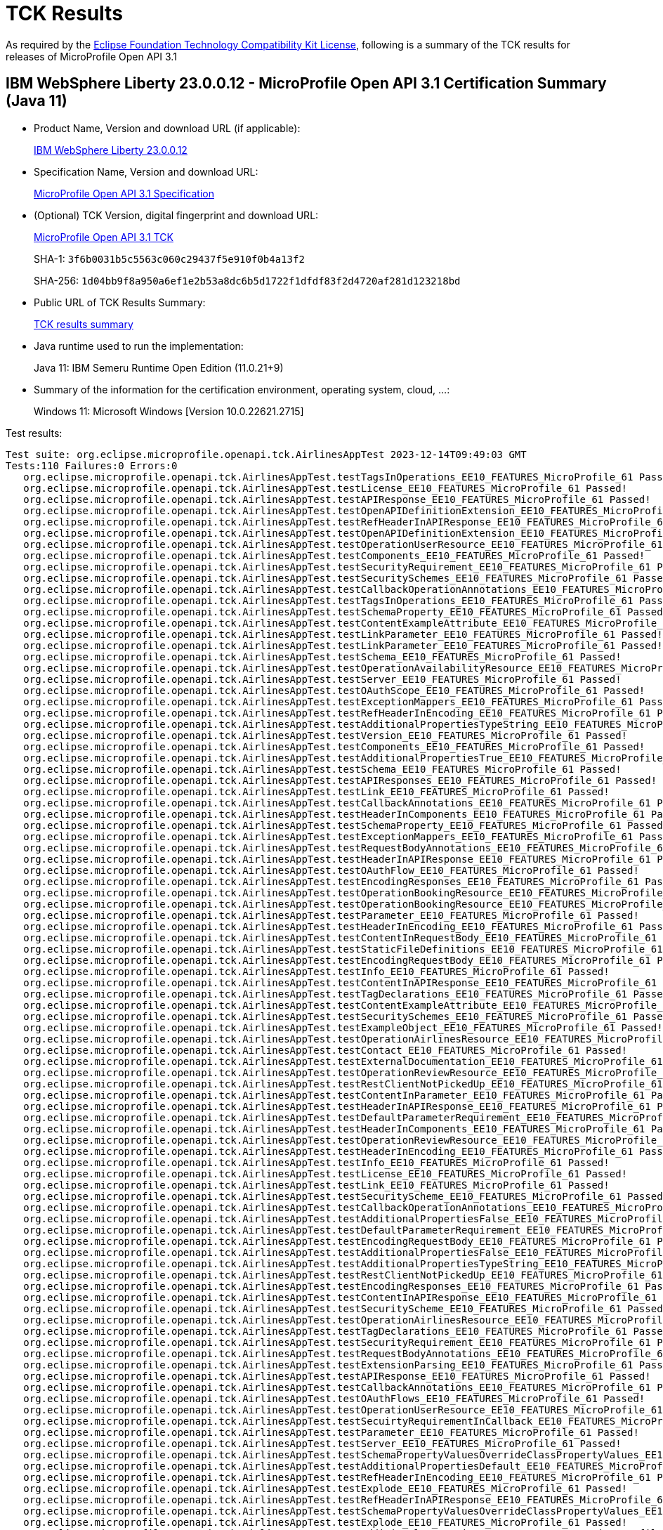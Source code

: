 :page-layout: certification 
= TCK Results

As required by the https://www.eclipse.org/legal/tck.php[Eclipse Foundation Technology Compatibility Kit License], following is a summary of the TCK results for releases of MicroProfile Open API 3.1

== IBM WebSphere Liberty 23.0.0.12 - MicroProfile Open API 3.1 Certification Summary (Java 11)

* Product Name, Version and download URL (if applicable):
+
https://www.ibm.com/support/fixcentral/swg/selectFixes?parent=ibm~WebSphere&product=ibm/WebSphere/WebSphere+Liberty&release=23.0.0.12&platform=All&function=fixId&fixids=wlp-jakartaee10-23.0.0.12&includeSupersedes=0[IBM WebSphere Liberty 23.0.0.12]

* Specification Name, Version and download URL:
+
https://github.com/eclipse/microprofile-open-api/tree/3.1[MicroProfile Open API 3.1 Specification]

* (Optional) TCK Version, digital fingerprint and download URL:
+
https://repo1.maven.org/maven2/org/eclipse/microprofile/open-api/microprofile-open-api-tck/3.1/microprofile-open-api-tck-3.1.jar[MicroProfile Open API 3.1 TCK]
+
SHA-1: `3f6b0031b5c5563c060c29437f5e910f0b4a13f2`
+
SHA-256: `1d04bb9f8a950a6ef1e2b53a8dc6b5d1722f1dfdf83f2d4720af281d123218bd`

* Public URL of TCK Results Summary:
+
xref:23.0.0.12-MicroProfile-Open-API-3.1-Java11-TCKResults.adoc[TCK results summary]


* Java runtime used to run the implementation:
+
Java 11: IBM Semeru Runtime Open Edition (11.0.21+9)

* Summary of the information for the certification environment, operating system, cloud, ...:
+
Windows 11: Microsoft Windows [Version 10.0.22621.2715]

Test results:

[source, text]
----
Test suite: org.eclipse.microprofile.openapi.tck.AirlinesAppTest 2023-12-14T09:49:03 GMT
Tests:110 Failures:0 Errors:0
   org.eclipse.microprofile.openapi.tck.AirlinesAppTest.testTagsInOperations_EE10_FEATURES_MicroProfile_61 Passed!
   org.eclipse.microprofile.openapi.tck.AirlinesAppTest.testLicense_EE10_FEATURES_MicroProfile_61 Passed!
   org.eclipse.microprofile.openapi.tck.AirlinesAppTest.testAPIResponse_EE10_FEATURES_MicroProfile_61 Passed!
   org.eclipse.microprofile.openapi.tck.AirlinesAppTest.testOpenAPIDefinitionExtension_EE10_FEATURES_MicroProfile_61 Passed!
   org.eclipse.microprofile.openapi.tck.AirlinesAppTest.testRefHeaderInAPIResponse_EE10_FEATURES_MicroProfile_61 Passed!
   org.eclipse.microprofile.openapi.tck.AirlinesAppTest.testOpenAPIDefinitionExtension_EE10_FEATURES_MicroProfile_61 Passed!
   org.eclipse.microprofile.openapi.tck.AirlinesAppTest.testOperationUserResource_EE10_FEATURES_MicroProfile_61 Passed!
   org.eclipse.microprofile.openapi.tck.AirlinesAppTest.testComponents_EE10_FEATURES_MicroProfile_61 Passed!
   org.eclipse.microprofile.openapi.tck.AirlinesAppTest.testSecurityRequirement_EE10_FEATURES_MicroProfile_61 Passed!
   org.eclipse.microprofile.openapi.tck.AirlinesAppTest.testSecuritySchemes_EE10_FEATURES_MicroProfile_61 Passed!
   org.eclipse.microprofile.openapi.tck.AirlinesAppTest.testCallbackOperationAnnotations_EE10_FEATURES_MicroProfile_61 Passed!
   org.eclipse.microprofile.openapi.tck.AirlinesAppTest.testTagsInOperations_EE10_FEATURES_MicroProfile_61 Passed!
   org.eclipse.microprofile.openapi.tck.AirlinesAppTest.testSchemaProperty_EE10_FEATURES_MicroProfile_61 Passed!
   org.eclipse.microprofile.openapi.tck.AirlinesAppTest.testContentExampleAttribute_EE10_FEATURES_MicroProfile_61 Passed!
   org.eclipse.microprofile.openapi.tck.AirlinesAppTest.testLinkParameter_EE10_FEATURES_MicroProfile_61 Passed!
   org.eclipse.microprofile.openapi.tck.AirlinesAppTest.testLinkParameter_EE10_FEATURES_MicroProfile_61 Passed!
   org.eclipse.microprofile.openapi.tck.AirlinesAppTest.testSchema_EE10_FEATURES_MicroProfile_61 Passed!
   org.eclipse.microprofile.openapi.tck.AirlinesAppTest.testOperationAvailabilityResource_EE10_FEATURES_MicroProfile_61 Passed!
   org.eclipse.microprofile.openapi.tck.AirlinesAppTest.testServer_EE10_FEATURES_MicroProfile_61 Passed!
   org.eclipse.microprofile.openapi.tck.AirlinesAppTest.testOAuthScope_EE10_FEATURES_MicroProfile_61 Passed!
   org.eclipse.microprofile.openapi.tck.AirlinesAppTest.testExceptionMappers_EE10_FEATURES_MicroProfile_61 Passed!
   org.eclipse.microprofile.openapi.tck.AirlinesAppTest.testRefHeaderInEncoding_EE10_FEATURES_MicroProfile_61 Passed!
   org.eclipse.microprofile.openapi.tck.AirlinesAppTest.testAdditionalPropertiesTypeString_EE10_FEATURES_MicroProfile_61 Passed!
   org.eclipse.microprofile.openapi.tck.AirlinesAppTest.testVersion_EE10_FEATURES_MicroProfile_61 Passed!
   org.eclipse.microprofile.openapi.tck.AirlinesAppTest.testComponents_EE10_FEATURES_MicroProfile_61 Passed!
   org.eclipse.microprofile.openapi.tck.AirlinesAppTest.testAdditionalPropertiesTrue_EE10_FEATURES_MicroProfile_61 Passed!
   org.eclipse.microprofile.openapi.tck.AirlinesAppTest.testSchema_EE10_FEATURES_MicroProfile_61 Passed!
   org.eclipse.microprofile.openapi.tck.AirlinesAppTest.testAPIResponses_EE10_FEATURES_MicroProfile_61 Passed!
   org.eclipse.microprofile.openapi.tck.AirlinesAppTest.testLink_EE10_FEATURES_MicroProfile_61 Passed!
   org.eclipse.microprofile.openapi.tck.AirlinesAppTest.testCallbackAnnotations_EE10_FEATURES_MicroProfile_61 Passed!
   org.eclipse.microprofile.openapi.tck.AirlinesAppTest.testHeaderInComponents_EE10_FEATURES_MicroProfile_61 Passed!
   org.eclipse.microprofile.openapi.tck.AirlinesAppTest.testSchemaProperty_EE10_FEATURES_MicroProfile_61 Passed!
   org.eclipse.microprofile.openapi.tck.AirlinesAppTest.testExceptionMappers_EE10_FEATURES_MicroProfile_61 Passed!
   org.eclipse.microprofile.openapi.tck.AirlinesAppTest.testRequestBodyAnnotations_EE10_FEATURES_MicroProfile_61 Passed!
   org.eclipse.microprofile.openapi.tck.AirlinesAppTest.testHeaderInAPIResponse_EE10_FEATURES_MicroProfile_61 Passed!
   org.eclipse.microprofile.openapi.tck.AirlinesAppTest.testOAuthFlow_EE10_FEATURES_MicroProfile_61 Passed!
   org.eclipse.microprofile.openapi.tck.AirlinesAppTest.testEncodingResponses_EE10_FEATURES_MicroProfile_61 Passed!
   org.eclipse.microprofile.openapi.tck.AirlinesAppTest.testOperationBookingResource_EE10_FEATURES_MicroProfile_61 Passed!
   org.eclipse.microprofile.openapi.tck.AirlinesAppTest.testOperationBookingResource_EE10_FEATURES_MicroProfile_61 Passed!
   org.eclipse.microprofile.openapi.tck.AirlinesAppTest.testParameter_EE10_FEATURES_MicroProfile_61 Passed!
   org.eclipse.microprofile.openapi.tck.AirlinesAppTest.testHeaderInEncoding_EE10_FEATURES_MicroProfile_61 Passed!
   org.eclipse.microprofile.openapi.tck.AirlinesAppTest.testContentInRequestBody_EE10_FEATURES_MicroProfile_61 Passed!
   org.eclipse.microprofile.openapi.tck.AirlinesAppTest.testStaticFileDefinitions_EE10_FEATURES_MicroProfile_61 Passed!
   org.eclipse.microprofile.openapi.tck.AirlinesAppTest.testEncodingRequestBody_EE10_FEATURES_MicroProfile_61 Passed!
   org.eclipse.microprofile.openapi.tck.AirlinesAppTest.testInfo_EE10_FEATURES_MicroProfile_61 Passed!
   org.eclipse.microprofile.openapi.tck.AirlinesAppTest.testContentInAPIResponse_EE10_FEATURES_MicroProfile_61 Passed!
   org.eclipse.microprofile.openapi.tck.AirlinesAppTest.testTagDeclarations_EE10_FEATURES_MicroProfile_61 Passed!
   org.eclipse.microprofile.openapi.tck.AirlinesAppTest.testContentExampleAttribute_EE10_FEATURES_MicroProfile_61 Passed!
   org.eclipse.microprofile.openapi.tck.AirlinesAppTest.testSecuritySchemes_EE10_FEATURES_MicroProfile_61 Passed!
   org.eclipse.microprofile.openapi.tck.AirlinesAppTest.testExampleObject_EE10_FEATURES_MicroProfile_61 Passed!
   org.eclipse.microprofile.openapi.tck.AirlinesAppTest.testOperationAirlinesResource_EE10_FEATURES_MicroProfile_61 Passed!
   org.eclipse.microprofile.openapi.tck.AirlinesAppTest.testContact_EE10_FEATURES_MicroProfile_61 Passed!
   org.eclipse.microprofile.openapi.tck.AirlinesAppTest.testExternalDocumentation_EE10_FEATURES_MicroProfile_61 Passed!
   org.eclipse.microprofile.openapi.tck.AirlinesAppTest.testOperationReviewResource_EE10_FEATURES_MicroProfile_61 Passed!
   org.eclipse.microprofile.openapi.tck.AirlinesAppTest.testRestClientNotPickedUp_EE10_FEATURES_MicroProfile_61 Passed!
   org.eclipse.microprofile.openapi.tck.AirlinesAppTest.testContentInParameter_EE10_FEATURES_MicroProfile_61 Passed!
   org.eclipse.microprofile.openapi.tck.AirlinesAppTest.testHeaderInAPIResponse_EE10_FEATURES_MicroProfile_61 Passed!
   org.eclipse.microprofile.openapi.tck.AirlinesAppTest.testDefaultParameterRequirement_EE10_FEATURES_MicroProfile_61 Passed!
   org.eclipse.microprofile.openapi.tck.AirlinesAppTest.testHeaderInComponents_EE10_FEATURES_MicroProfile_61 Passed!
   org.eclipse.microprofile.openapi.tck.AirlinesAppTest.testOperationReviewResource_EE10_FEATURES_MicroProfile_61 Passed!
   org.eclipse.microprofile.openapi.tck.AirlinesAppTest.testHeaderInEncoding_EE10_FEATURES_MicroProfile_61 Passed!
   org.eclipse.microprofile.openapi.tck.AirlinesAppTest.testInfo_EE10_FEATURES_MicroProfile_61 Passed!
   org.eclipse.microprofile.openapi.tck.AirlinesAppTest.testLicense_EE10_FEATURES_MicroProfile_61 Passed!
   org.eclipse.microprofile.openapi.tck.AirlinesAppTest.testLink_EE10_FEATURES_MicroProfile_61 Passed!
   org.eclipse.microprofile.openapi.tck.AirlinesAppTest.testSecurityScheme_EE10_FEATURES_MicroProfile_61 Passed!
   org.eclipse.microprofile.openapi.tck.AirlinesAppTest.testCallbackOperationAnnotations_EE10_FEATURES_MicroProfile_61 Passed!
   org.eclipse.microprofile.openapi.tck.AirlinesAppTest.testAdditionalPropertiesFalse_EE10_FEATURES_MicroProfile_61 Passed!
   org.eclipse.microprofile.openapi.tck.AirlinesAppTest.testDefaultParameterRequirement_EE10_FEATURES_MicroProfile_61 Passed!
   org.eclipse.microprofile.openapi.tck.AirlinesAppTest.testEncodingRequestBody_EE10_FEATURES_MicroProfile_61 Passed!
   org.eclipse.microprofile.openapi.tck.AirlinesAppTest.testAdditionalPropertiesFalse_EE10_FEATURES_MicroProfile_61 Passed!
   org.eclipse.microprofile.openapi.tck.AirlinesAppTest.testAdditionalPropertiesTypeString_EE10_FEATURES_MicroProfile_61 Passed!
   org.eclipse.microprofile.openapi.tck.AirlinesAppTest.testRestClientNotPickedUp_EE10_FEATURES_MicroProfile_61 Passed!
   org.eclipse.microprofile.openapi.tck.AirlinesAppTest.testEncodingResponses_EE10_FEATURES_MicroProfile_61 Passed!
   org.eclipse.microprofile.openapi.tck.AirlinesAppTest.testContentInAPIResponse_EE10_FEATURES_MicroProfile_61 Passed!
   org.eclipse.microprofile.openapi.tck.AirlinesAppTest.testSecurityScheme_EE10_FEATURES_MicroProfile_61 Passed!
   org.eclipse.microprofile.openapi.tck.AirlinesAppTest.testOperationAirlinesResource_EE10_FEATURES_MicroProfile_61 Passed!
   org.eclipse.microprofile.openapi.tck.AirlinesAppTest.testTagDeclarations_EE10_FEATURES_MicroProfile_61 Passed!
   org.eclipse.microprofile.openapi.tck.AirlinesAppTest.testSecurityRequirement_EE10_FEATURES_MicroProfile_61 Passed!
   org.eclipse.microprofile.openapi.tck.AirlinesAppTest.testRequestBodyAnnotations_EE10_FEATURES_MicroProfile_61 Passed!
   org.eclipse.microprofile.openapi.tck.AirlinesAppTest.testExtensionParsing_EE10_FEATURES_MicroProfile_61 Passed!
   org.eclipse.microprofile.openapi.tck.AirlinesAppTest.testAPIResponse_EE10_FEATURES_MicroProfile_61 Passed!
   org.eclipse.microprofile.openapi.tck.AirlinesAppTest.testCallbackAnnotations_EE10_FEATURES_MicroProfile_61 Passed!
   org.eclipse.microprofile.openapi.tck.AirlinesAppTest.testOAuthFlows_EE10_FEATURES_MicroProfile_61 Passed!
   org.eclipse.microprofile.openapi.tck.AirlinesAppTest.testOperationUserResource_EE10_FEATURES_MicroProfile_61 Passed!
   org.eclipse.microprofile.openapi.tck.AirlinesAppTest.testSecuirtyRequirementInCallback_EE10_FEATURES_MicroProfile_61 Passed!
   org.eclipse.microprofile.openapi.tck.AirlinesAppTest.testParameter_EE10_FEATURES_MicroProfile_61 Passed!
   org.eclipse.microprofile.openapi.tck.AirlinesAppTest.testServer_EE10_FEATURES_MicroProfile_61 Passed!
   org.eclipse.microprofile.openapi.tck.AirlinesAppTest.testSchemaPropertyValuesOverrideClassPropertyValues_EE10_FEATURES_MicroProfile_61 Passed!
   org.eclipse.microprofile.openapi.tck.AirlinesAppTest.testAdditionalPropertiesDefault_EE10_FEATURES_MicroProfile_61 Passed!
   org.eclipse.microprofile.openapi.tck.AirlinesAppTest.testRefHeaderInEncoding_EE10_FEATURES_MicroProfile_61 Passed!
   org.eclipse.microprofile.openapi.tck.AirlinesAppTest.testExplode_EE10_FEATURES_MicroProfile_61 Passed!
   org.eclipse.microprofile.openapi.tck.AirlinesAppTest.testRefHeaderInAPIResponse_EE10_FEATURES_MicroProfile_61 Passed!
   org.eclipse.microprofile.openapi.tck.AirlinesAppTest.testSchemaPropertyValuesOverrideClassPropertyValues_EE10_FEATURES_MicroProfile_61 Passed!
   org.eclipse.microprofile.openapi.tck.AirlinesAppTest.testExplode_EE10_FEATURES_MicroProfile_61 Passed!
   org.eclipse.microprofile.openapi.tck.AirlinesAppTest.testAdditionalPropertiesTrue_EE10_FEATURES_MicroProfile_61 Passed!
   org.eclipse.microprofile.openapi.tck.AirlinesAppTest.testOAuthScope_EE10_FEATURES_MicroProfile_61 Passed!
   org.eclipse.microprofile.openapi.tck.AirlinesAppTest.testAPIResponses_EE10_FEATURES_MicroProfile_61 Passed!
   org.eclipse.microprofile.openapi.tck.AirlinesAppTest.testAdditionalPropertiesDefault_EE10_FEATURES_MicroProfile_61 Passed!
   org.eclipse.microprofile.openapi.tck.AirlinesAppTest.testContentInRequestBody_EE10_FEATURES_MicroProfile_61 Passed!
   org.eclipse.microprofile.openapi.tck.AirlinesAppTest.testOperationAvailabilityResource_EE10_FEATURES_MicroProfile_61 Passed!
   org.eclipse.microprofile.openapi.tck.AirlinesAppTest.testExtensionParsing_EE10_FEATURES_MicroProfile_61 Passed!
   org.eclipse.microprofile.openapi.tck.AirlinesAppTest.testOAuthFlow_EE10_FEATURES_MicroProfile_61 Passed!
   org.eclipse.microprofile.openapi.tck.AirlinesAppTest.testContact_EE10_FEATURES_MicroProfile_61 Passed!
   org.eclipse.microprofile.openapi.tck.AirlinesAppTest.testContentInParameter_EE10_FEATURES_MicroProfile_61 Passed!
   org.eclipse.microprofile.openapi.tck.AirlinesAppTest.testStaticFileDefinitions_EE10_FEATURES_MicroProfile_61 Passed!
   org.eclipse.microprofile.openapi.tck.AirlinesAppTest.testSecuirtyRequirementInCallback_EE10_FEATURES_MicroProfile_61 Passed!
   org.eclipse.microprofile.openapi.tck.AirlinesAppTest.testOAuthFlows_EE10_FEATURES_MicroProfile_61 Passed!
   org.eclipse.microprofile.openapi.tck.AirlinesAppTest.testVersion_EE10_FEATURES_MicroProfile_61 Passed!
   org.eclipse.microprofile.openapi.tck.AirlinesAppTest.testExampleObject_EE10_FEATURES_MicroProfile_61 Passed!
   org.eclipse.microprofile.openapi.tck.AirlinesAppTest.testExternalDocumentation_EE10_FEATURES_MicroProfile_61 Passed!
Test suite: org.eclipse.microprofile.openapi.tck.beanvalidation.BeanValidationDisabledTest 2023-12-14T09:49:04 GMT
Tests:2 Failures:0 Errors:0
   org.eclipse.microprofile.openapi.tck.beanvalidation.BeanValidationDisabledTest.beanValidationScanningDisabledTest_EE10_FEATURES_MicroProfile_61 Passed!
   org.eclipse.microprofile.openapi.tck.beanvalidation.BeanValidationDisabledTest.beanValidationScanningDisabledTest_EE10_FEATURES_MicroProfile_61 Passed!
Test suite: org.eclipse.microprofile.openapi.tck.beanvalidation.BeanValidationTest 2023-12-14T09:49:03 GMT
Tests:42 Failures:0 Errors:0
   org.eclipse.microprofile.openapi.tck.beanvalidation.BeanValidationTest.defaultAndOtherGroupsTest_EE10_FEATURES_MicroProfile_61 Passed!
   org.eclipse.microprofile.openapi.tck.beanvalidation.BeanValidationTest.parameterTest_EE10_FEATURES_MicroProfile_61 Passed!
   org.eclipse.microprofile.openapi.tck.beanvalidation.BeanValidationTest.minIntTest_EE10_FEATURES_MicroProfile_61 Passed!
   org.eclipse.microprofile.openapi.tck.beanvalidation.BeanValidationTest.sizedMapTest_EE10_FEATURES_MicroProfile_61 Passed!
   org.eclipse.microprofile.openapi.tck.beanvalidation.BeanValidationTest.nonDefaultGroupTest_EE10_FEATURES_MicroProfile_61 Passed!
   org.eclipse.microprofile.openapi.tck.beanvalidation.BeanValidationTest.nonDefaultGroupTest_EE10_FEATURES_MicroProfile_61 Passed!
   org.eclipse.microprofile.openapi.tck.beanvalidation.BeanValidationTest.sizedMapTest_EE10_FEATURES_MicroProfile_61 Passed!
   org.eclipse.microprofile.openapi.tck.beanvalidation.BeanValidationTest.maxDecimalInclusiveTest_EE10_FEATURES_MicroProfile_61 Passed!
   org.eclipse.microprofile.openapi.tck.beanvalidation.BeanValidationTest.overridenBySchemaAnnotationTest_EE10_FEATURES_MicroProfile_61 Passed!
   org.eclipse.microprofile.openapi.tck.beanvalidation.BeanValidationTest.minDecimalInclusiveTest_EE10_FEATURES_MicroProfile_61 Passed!
   org.eclipse.microprofile.openapi.tck.beanvalidation.BeanValidationTest.negativeOrZeroIntTest_EE10_FEATURES_MicroProfile_61 Passed!
   org.eclipse.microprofile.openapi.tck.beanvalidation.BeanValidationTest.minDecimalExclusiveTest_EE10_FEATURES_MicroProfile_61 Passed!
   org.eclipse.microprofile.openapi.tck.beanvalidation.BeanValidationTest.negativeOrZeroIntTest_EE10_FEATURES_MicroProfile_61 Passed!
   org.eclipse.microprofile.openapi.tck.beanvalidation.BeanValidationTest.positiveOrZeroIntTest_EE10_FEATURES_MicroProfile_61 Passed!
   org.eclipse.microprofile.openapi.tck.beanvalidation.BeanValidationTest.sizedListTest_EE10_FEATURES_MicroProfile_61 Passed!
   org.eclipse.microprofile.openapi.tck.beanvalidation.BeanValidationTest.maxDecimalExclusiveTest_EE10_FEATURES_MicroProfile_61 Passed!
   org.eclipse.microprofile.openapi.tck.beanvalidation.BeanValidationTest.notEmptyStringTest_EE10_FEATURES_MicroProfile_61 Passed!
   org.eclipse.microprofile.openapi.tck.beanvalidation.BeanValidationTest.minIntTest_EE10_FEATURES_MicroProfile_61 Passed!
   org.eclipse.microprofile.openapi.tck.beanvalidation.BeanValidationTest.defaultAndOtherGroupsTest_EE10_FEATURES_MicroProfile_61 Passed!
   org.eclipse.microprofile.openapi.tck.beanvalidation.BeanValidationTest.sizedStringTest_EE10_FEATURES_MicroProfile_61 Passed!
   org.eclipse.microprofile.openapi.tck.beanvalidation.BeanValidationTest.notEmptyListTest_EE10_FEATURES_MicroProfile_61 Passed!
   org.eclipse.microprofile.openapi.tck.beanvalidation.BeanValidationTest.parameterTest_EE10_FEATURES_MicroProfile_61 Passed!
   org.eclipse.microprofile.openapi.tck.beanvalidation.BeanValidationTest.sizedListTest_EE10_FEATURES_MicroProfile_61 Passed!
   org.eclipse.microprofile.openapi.tck.beanvalidation.BeanValidationTest.maxIntTest_EE10_FEATURES_MicroProfile_61 Passed!
   org.eclipse.microprofile.openapi.tck.beanvalidation.BeanValidationTest.positiveOrZeroIntTest_EE10_FEATURES_MicroProfile_61 Passed!
   org.eclipse.microprofile.openapi.tck.beanvalidation.BeanValidationTest.maxDecimalExclusiveTest_EE10_FEATURES_MicroProfile_61 Passed!
   org.eclipse.microprofile.openapi.tck.beanvalidation.BeanValidationTest.overridenBySchemaAnnotationTest_EE10_FEATURES_MicroProfile_61 Passed!
   org.eclipse.microprofile.openapi.tck.beanvalidation.BeanValidationTest.notEmptyStringTest_EE10_FEATURES_MicroProfile_61 Passed!
   org.eclipse.microprofile.openapi.tck.beanvalidation.BeanValidationTest.negativeIntTest_EE10_FEATURES_MicroProfile_61 Passed!
   org.eclipse.microprofile.openapi.tck.beanvalidation.BeanValidationTest.negativeIntTest_EE10_FEATURES_MicroProfile_61 Passed!
   org.eclipse.microprofile.openapi.tck.beanvalidation.BeanValidationTest.maxIntTest_EE10_FEATURES_MicroProfile_61 Passed!
   org.eclipse.microprofile.openapi.tck.beanvalidation.BeanValidationTest.positiveIntTest_EE10_FEATURES_MicroProfile_61 Passed!
   org.eclipse.microprofile.openapi.tck.beanvalidation.BeanValidationTest.notEmptyMapTest_EE10_FEATURES_MicroProfile_61 Passed!
   org.eclipse.microprofile.openapi.tck.beanvalidation.BeanValidationTest.minDecimalExclusiveTest_EE10_FEATURES_MicroProfile_61 Passed!
   org.eclipse.microprofile.openapi.tck.beanvalidation.BeanValidationTest.notEmptyMapTest_EE10_FEATURES_MicroProfile_61 Passed!
   org.eclipse.microprofile.openapi.tck.beanvalidation.BeanValidationTest.positiveIntTest_EE10_FEATURES_MicroProfile_61 Passed!
   org.eclipse.microprofile.openapi.tck.beanvalidation.BeanValidationTest.notEmptyListTest_EE10_FEATURES_MicroProfile_61 Passed!
   org.eclipse.microprofile.openapi.tck.beanvalidation.BeanValidationTest.maxDecimalInclusiveTest_EE10_FEATURES_MicroProfile_61 Passed!
   org.eclipse.microprofile.openapi.tck.beanvalidation.BeanValidationTest.sizedStringTest_EE10_FEATURES_MicroProfile_61 Passed!
   org.eclipse.microprofile.openapi.tck.beanvalidation.BeanValidationTest.minDecimalInclusiveTest_EE10_FEATURES_MicroProfile_61 Passed!
   org.eclipse.microprofile.openapi.tck.beanvalidation.BeanValidationTest.notBlankStringTest_EE10_FEATURES_MicroProfile_61 Passed!
   org.eclipse.microprofile.openapi.tck.beanvalidation.BeanValidationTest.notBlankStringTest_EE10_FEATURES_MicroProfile_61 Passed!
Test suite: org.eclipse.microprofile.openapi.tck.FilterTest 2023-12-14T09:49:04 GMT
Tests:28 Failures:0 Errors:0
   org.eclipse.microprofile.openapi.tck.FilterTest.testFilterPathItemEnsureOrder_EE10_FEATURES_MicroProfile_61 Passed!
   org.eclipse.microprofile.openapi.tck.FilterTest.testFilterPathItemAddOperation_EE10_FEATURES_MicroProfile_61 Passed!
   org.eclipse.microprofile.openapi.tck.FilterTest.testFilterOpenAPI_EE10_FEATURES_MicroProfile_61 Passed!
   org.eclipse.microprofile.openapi.tck.FilterTest.testFilterLink_EE10_FEATURES_MicroProfile_61 Passed!
   org.eclipse.microprofile.openapi.tck.FilterTest.testFilterLink_EE10_FEATURES_MicroProfile_61 Passed!
   org.eclipse.microprofile.openapi.tck.FilterTest.testFilterRequestBody_EE10_FEATURES_MicroProfile_61 Passed!
   org.eclipse.microprofile.openapi.tck.FilterTest.testFilterHeader_EE10_FEATURES_MicroProfile_61 Passed!
   org.eclipse.microprofile.openapi.tck.FilterTest.testFilterServer_EE10_FEATURES_MicroProfile_61 Passed!
   org.eclipse.microprofile.openapi.tck.FilterTest.testFilterParameter_EE10_FEATURES_MicroProfile_61 Passed!
   org.eclipse.microprofile.openapi.tck.FilterTest.testFilterServer_EE10_FEATURES_MicroProfile_61 Passed!
   org.eclipse.microprofile.openapi.tck.FilterTest.testFilterAPIResponse_EE10_FEATURES_MicroProfile_61 Passed!
   org.eclipse.microprofile.openapi.tck.FilterTest.testFilterSchema_EE10_FEATURES_MicroProfile_61 Passed!
   org.eclipse.microprofile.openapi.tck.FilterTest.testFilterTag_EE10_FEATURES_MicroProfile_61 Passed!
   org.eclipse.microprofile.openapi.tck.FilterTest.testFilterSecurityScheme_EE10_FEATURES_MicroProfile_61 Passed!
   org.eclipse.microprofile.openapi.tck.FilterTest.testFilterAPIResponse_EE10_FEATURES_MicroProfile_61 Passed!
   org.eclipse.microprofile.openapi.tck.FilterTest.testFilterCallback_EE10_FEATURES_MicroProfile_61 Passed!
   org.eclipse.microprofile.openapi.tck.FilterTest.testFilterOperation_EE10_FEATURES_MicroProfile_61 Passed!
   org.eclipse.microprofile.openapi.tck.FilterTest.testFilterParameter_EE10_FEATURES_MicroProfile_61 Passed!
   org.eclipse.microprofile.openapi.tck.FilterTest.testFilterOpenAPI_EE10_FEATURES_MicroProfile_61 Passed!
   org.eclipse.microprofile.openapi.tck.FilterTest.testFilterRequestBody_EE10_FEATURES_MicroProfile_61 Passed!
   org.eclipse.microprofile.openapi.tck.FilterTest.testFilterCallback_EE10_FEATURES_MicroProfile_61 Passed!
   org.eclipse.microprofile.openapi.tck.FilterTest.testFilterSecurityScheme_EE10_FEATURES_MicroProfile_61 Passed!
   org.eclipse.microprofile.openapi.tck.FilterTest.testFilterHeader_EE10_FEATURES_MicroProfile_61 Passed!
   org.eclipse.microprofile.openapi.tck.FilterTest.testFilterSchema_EE10_FEATURES_MicroProfile_61 Passed!
   org.eclipse.microprofile.openapi.tck.FilterTest.testFilterPathItemEnsureOrder_EE10_FEATURES_MicroProfile_61 Passed!
   org.eclipse.microprofile.openapi.tck.FilterTest.testFilterTag_EE10_FEATURES_MicroProfile_61 Passed!
   org.eclipse.microprofile.openapi.tck.FilterTest.testFilterOperation_EE10_FEATURES_MicroProfile_61 Passed!
   org.eclipse.microprofile.openapi.tck.FilterTest.testFilterPathItemAddOperation_EE10_FEATURES_MicroProfile_61 Passed!
Test suite: org.eclipse.microprofile.openapi.tck.ModelConstructionTest 2023-12-14T09:49:04 GMT
Tests:30 Failures:0 Errors:0
   org.eclipse.microprofile.openapi.tck.ModelConstructionTest.operationTest_EE10_FEATURES_MicroProfile_61 Passed!
   org.eclipse.microprofile.openapi.tck.ModelConstructionTest.contactTest_EE10_FEATURES_MicroProfile_61 Passed!
   org.eclipse.microprofile.openapi.tck.ModelConstructionTest.parameterTest_EE10_FEATURES_MicroProfile_61 Passed!
   org.eclipse.microprofile.openapi.tck.ModelConstructionTest.componentsTest_EE10_FEATURES_MicroProfile_61 Passed!
   org.eclipse.microprofile.openapi.tck.ModelConstructionTest.externalDocumentationTest_EE10_FEATURES_MicroProfile_61 Passed!
   org.eclipse.microprofile.openapi.tck.ModelConstructionTest.oAuthFlowsTest_EE10_FEATURES_MicroProfile_61 Passed!
   org.eclipse.microprofile.openapi.tck.ModelConstructionTest.linkTest_EE10_FEATURES_MicroProfile_61 Passed!
   org.eclipse.microprofile.openapi.tck.ModelConstructionTest.discriminatorTest_EE10_FEATURES_MicroProfile_61 Passed!
   org.eclipse.microprofile.openapi.tck.ModelConstructionTest.encodingTest_EE10_FEATURES_MicroProfile_61 Passed!
   org.eclipse.microprofile.openapi.tck.ModelConstructionTest.pathItemTest_EE10_FEATURES_MicroProfile_61 Passed!
   org.eclipse.microprofile.openapi.tck.ModelConstructionTest.serverTest_EE10_FEATURES_MicroProfile_61 Passed!
   org.eclipse.microprofile.openapi.tck.ModelConstructionTest.exampleTest_EE10_FEATURES_MicroProfile_61 Passed!
   org.eclipse.microprofile.openapi.tck.ModelConstructionTest.securitySchemeTest_EE10_FEATURES_MicroProfile_61 Passed!
   org.eclipse.microprofile.openapi.tck.ModelConstructionTest.mediaTypeTest_EE10_FEATURES_MicroProfile_61 Passed!
   org.eclipse.microprofile.openapi.tck.ModelConstructionTest.infoTest_EE10_FEATURES_MicroProfile_61 Passed!
   org.eclipse.microprofile.openapi.tck.ModelConstructionTest.securityRequirementTest_EE10_FEATURES_MicroProfile_61 Passed!
   org.eclipse.microprofile.openapi.tck.ModelConstructionTest.serverVariableTest_EE10_FEATURES_MicroProfile_61 Passed!
   org.eclipse.microprofile.openapi.tck.ModelConstructionTest.pathsTest_EE10_FEATURES_MicroProfile_61 Passed!
   org.eclipse.microprofile.openapi.tck.ModelConstructionTest.oAuthFlowTest_EE10_FEATURES_MicroProfile_61 Passed!
   org.eclipse.microprofile.openapi.tck.ModelConstructionTest.apiResponseTest_EE10_FEATURES_MicroProfile_61 Passed!
   org.eclipse.microprofile.openapi.tck.ModelConstructionTest.requestBodyTest_EE10_FEATURES_MicroProfile_61 Passed!
   org.eclipse.microprofile.openapi.tck.ModelConstructionTest.schemaTest_EE10_FEATURES_MicroProfile_61 Passed!
   org.eclipse.microprofile.openapi.tck.ModelConstructionTest.contentTest_EE10_FEATURES_MicroProfile_61 Passed!
   org.eclipse.microprofile.openapi.tck.ModelConstructionTest.apiResponsesTest_EE10_FEATURES_MicroProfile_61 Passed!
   org.eclipse.microprofile.openapi.tck.ModelConstructionTest.licenseTest_EE10_FEATURES_MicroProfile_61 Passed!
   org.eclipse.microprofile.openapi.tck.ModelConstructionTest.openAPITest_EE10_FEATURES_MicroProfile_61 Passed!
   org.eclipse.microprofile.openapi.tck.ModelConstructionTest.headerTest_EE10_FEATURES_MicroProfile_61 Passed!
   org.eclipse.microprofile.openapi.tck.ModelConstructionTest.callbackTest_EE10_FEATURES_MicroProfile_61 Passed!
   org.eclipse.microprofile.openapi.tck.ModelConstructionTest.tagTest_EE10_FEATURES_MicroProfile_61 Passed!
   org.eclipse.microprofile.openapi.tck.ModelConstructionTest.xmlTest_EE10_FEATURES_MicroProfile_61 Passed!
Test suite: org.eclipse.microprofile.openapi.tck.ModelReaderAppTest 2023-12-14T09:49:04 GMT
Tests:42 Failures:0 Errors:0
   org.eclipse.microprofile.openapi.tck.ModelReaderAppTest.testTagDeclarations_EE10_FEATURES_MicroProfile_61 Passed!
   org.eclipse.microprofile.openapi.tck.ModelReaderAppTest.testLicense_EE10_FEATURES_MicroProfile_61 Passed!
   org.eclipse.microprofile.openapi.tck.ModelReaderAppTest.testAPIResponse_EE10_FEATURES_MicroProfile_61 Passed!
   org.eclipse.microprofile.openapi.tck.ModelReaderAppTest.testInfo_EE10_FEATURES_MicroProfile_61 Passed!
   org.eclipse.microprofile.openapi.tck.ModelReaderAppTest.testSchema_EE10_FEATURES_MicroProfile_61 Passed!
   org.eclipse.microprofile.openapi.tck.ModelReaderAppTest.testInfo_EE10_FEATURES_MicroProfile_61 Passed!
   org.eclipse.microprofile.openapi.tck.ModelReaderAppTest.testAvailabilityGetParameter_EE10_FEATURES_MicroProfile_61 Passed!
   org.eclipse.microprofile.openapi.tck.ModelReaderAppTest.testContact_EE10_FEATURES_MicroProfile_61 Passed!
   org.eclipse.microprofile.openapi.tck.ModelReaderAppTest.testServer_EE10_FEATURES_MicroProfile_61 Passed!
   org.eclipse.microprofile.openapi.tck.ModelReaderAppTest.testVersion_EE10_FEATURES_MicroProfile_61 Passed!
   org.eclipse.microprofile.openapi.tck.ModelReaderAppTest.testOperationAvailabilityResource_EE10_FEATURES_MicroProfile_61 Passed!
   org.eclipse.microprofile.openapi.tck.ModelReaderAppTest.testTagsInOperations_EE10_FEATURES_MicroProfile_61 Passed!
   org.eclipse.microprofile.openapi.tck.ModelReaderAppTest.testVersion_EE10_FEATURES_MicroProfile_61 Passed!
   org.eclipse.microprofile.openapi.tck.ModelReaderAppTest.testComponents_EE10_FEATURES_MicroProfile_61 Passed!
   org.eclipse.microprofile.openapi.tck.ModelReaderAppTest.testAPIResponse_EE10_FEATURES_MicroProfile_61 Passed!
   org.eclipse.microprofile.openapi.tck.ModelReaderAppTest.testSecuritySchemes_EE10_FEATURES_MicroProfile_61 Passed!
   org.eclipse.microprofile.openapi.tck.ModelReaderAppTest.testTagDeclarations_EE10_FEATURES_MicroProfile_61 Passed!
   org.eclipse.microprofile.openapi.tck.ModelReaderAppTest.testExampleObject_EE10_FEATURES_MicroProfile_61 Passed!
   org.eclipse.microprofile.openapi.tck.ModelReaderAppTest.testSecuritySchemes_EE10_FEATURES_MicroProfile_61 Passed!
   org.eclipse.microprofile.openapi.tck.ModelReaderAppTest.testSecurityScheme_EE10_FEATURES_MicroProfile_61 Passed!
   org.eclipse.microprofile.openapi.tck.ModelReaderAppTest.testContentInAPIResponse_EE10_FEATURES_MicroProfile_61 Passed!
   org.eclipse.microprofile.openapi.tck.ModelReaderAppTest.testExampleObject_EE10_FEATURES_MicroProfile_61 Passed!
   org.eclipse.microprofile.openapi.tck.ModelReaderAppTest.testHeaderInComponents_EE10_FEATURES_MicroProfile_61 Passed!
   org.eclipse.microprofile.openapi.tck.ModelReaderAppTest.testLicense_EE10_FEATURES_MicroProfile_61 Passed!
   org.eclipse.microprofile.openapi.tck.ModelReaderAppTest.testContact_EE10_FEATURES_MicroProfile_61 Passed!
   org.eclipse.microprofile.openapi.tck.ModelReaderAppTest.testOperationAvailabilityResource_EE10_FEATURES_MicroProfile_61 Passed!
   org.eclipse.microprofile.openapi.tck.ModelReaderAppTest.testOperationBookingResource_EE10_FEATURES_MicroProfile_61 Passed!
   org.eclipse.microprofile.openapi.tck.ModelReaderAppTest.testExternalDocumentation_EE10_FEATURES_MicroProfile_61 Passed!
   org.eclipse.microprofile.openapi.tck.ModelReaderAppTest.testOperationAirlinesResource_EE10_FEATURES_MicroProfile_61 Passed!
   org.eclipse.microprofile.openapi.tck.ModelReaderAppTest.testServer_EE10_FEATURES_MicroProfile_61 Passed!
   org.eclipse.microprofile.openapi.tck.ModelReaderAppTest.testAvailabilityGetParameter_EE10_FEATURES_MicroProfile_61 Passed!
   org.eclipse.microprofile.openapi.tck.ModelReaderAppTest.testContentInAPIResponse_EE10_FEATURES_MicroProfile_61 Passed!
   org.eclipse.microprofile.openapi.tck.ModelReaderAppTest.testSchema_EE10_FEATURES_MicroProfile_61 Passed!
   org.eclipse.microprofile.openapi.tck.ModelReaderAppTest.testExternalDocumentation_EE10_FEATURES_MicroProfile_61 Passed!
   org.eclipse.microprofile.openapi.tck.ModelReaderAppTest.testOperationAirlinesResource_EE10_FEATURES_MicroProfile_61 Passed!
   org.eclipse.microprofile.openapi.tck.ModelReaderAppTest.testSecurityRequirement_EE10_FEATURES_MicroProfile_61 Passed!
   org.eclipse.microprofile.openapi.tck.ModelReaderAppTest.testTagsInOperations_EE10_FEATURES_MicroProfile_61 Passed!
   org.eclipse.microprofile.openapi.tck.ModelReaderAppTest.testSecurityRequirement_EE10_FEATURES_MicroProfile_61 Passed!
   org.eclipse.microprofile.openapi.tck.ModelReaderAppTest.testSecurityScheme_EE10_FEATURES_MicroProfile_61 Passed!
   org.eclipse.microprofile.openapi.tck.ModelReaderAppTest.testHeaderInComponents_EE10_FEATURES_MicroProfile_61 Passed!
   org.eclipse.microprofile.openapi.tck.ModelReaderAppTest.testOperationBookingResource_EE10_FEATURES_MicroProfile_61 Passed!
   org.eclipse.microprofile.openapi.tck.ModelReaderAppTest.testComponents_EE10_FEATURES_MicroProfile_61 Passed!
Test suite: org.eclipse.microprofile.openapi.tck.OASConfigScanDisableTest 2023-12-14T09:49:04 GMT
Tests:2 Failures:0 Errors:0
   org.eclipse.microprofile.openapi.tck.OASConfigScanDisableTest.testScanDisable_EE10_FEATURES_MicroProfile_61 Passed!
   org.eclipse.microprofile.openapi.tck.OASConfigScanDisableTest.testScanDisable_EE10_FEATURES_MicroProfile_61 Passed!
Test suite: org.eclipse.microprofile.openapi.tck.OASConfigSchemaTest 2023-12-14T09:49:04 GMT
Tests:2 Failures:0 Errors:0
   org.eclipse.microprofile.openapi.tck.OASConfigSchemaTest.testSchemaConfigApplied_EE10_FEATURES_MicroProfile_61 Passed!
   org.eclipse.microprofile.openapi.tck.OASConfigSchemaTest.testSchemaConfigApplied_EE10_FEATURES_MicroProfile_61 Passed!
Test suite: org.eclipse.microprofile.openapi.tck.OASConfigServersTest 2023-12-14T09:49:04 GMT
Tests:2 Failures:0 Errors:0
   org.eclipse.microprofile.openapi.tck.OASConfigServersTest.testServer_EE10_FEATURES_MicroProfile_61 Passed!
   org.eclipse.microprofile.openapi.tck.OASConfigServersTest.testServer_EE10_FEATURES_MicroProfile_61 Passed!
Test suite: org.eclipse.microprofile.openapi.tck.OASConfigWebInfTest 2023-12-14T09:49:03 GMT
Tests:2 Failures:0 Errors:0
   org.eclipse.microprofile.openapi.tck.OASConfigWebInfTest.testScanClass_EE10_FEATURES_MicroProfile_61 Passed!
   org.eclipse.microprofile.openapi.tck.OASConfigWebInfTest.testScanClass_EE10_FEATURES_MicroProfile_61 Passed!
Test suite: org.eclipse.microprofile.openapi.tck.OASFactoryErrorTest 2023-12-14T09:49:04 GMT
Tests:6 Failures:0 Errors:0
   org.eclipse.microprofile.openapi.tck.OASFactoryErrorTest.baseInterfaceTest_EE10_FEATURES_MicroProfile_61 Passed!
   org.eclipse.microprofile.openapi.tck.OASFactoryErrorTest.extendedBaseInterfaceTest_EE10_FEATURES_MicroProfile_61 Passed!
   org.eclipse.microprofile.openapi.tck.OASFactoryErrorTest.customClassTest_EE10_FEATURES_MicroProfile_61 Passed!
   org.eclipse.microprofile.openapi.tck.OASFactoryErrorTest.extendedInterfaceTest_EE10_FEATURES_MicroProfile_61 Passed!
   org.eclipse.microprofile.openapi.tck.OASFactoryErrorTest.customAbstractClassTest_EE10_FEATURES_MicroProfile_61 Passed!
   org.eclipse.microprofile.openapi.tck.OASFactoryErrorTest.nullValueTest_EE10_FEATURES_MicroProfile_61 Passed!
Test suite: org.eclipse.microprofile.openapi.tck.OASScanConfigTests$ScanConfigExcludeMultiple 2023-12-14T09:49:04 GMT
Tests:2 Failures:0 Errors:0
   org.eclipse.microprofile.openapi.tck.OASScanConfigTests$ScanConfigExcludeMultiple.testExcludeMultiple_EE10_FEATURES_MicroProfile_61 Passed!
   org.eclipse.microprofile.openapi.tck.OASScanConfigTests$ScanConfigExcludeMultiple.testExcludeMultiple_EE10_FEATURES_MicroProfile_61 Passed!
Test suite: org.eclipse.microprofile.openapi.tck.OASScanConfigTests$ScanConfigExcludeOnly 2023-12-14T09:49:04 GMT
Tests:2 Failures:0 Errors:0
   org.eclipse.microprofile.openapi.tck.OASScanConfigTests$ScanConfigExcludeOnly.testExcludeOnly_EE10_FEATURES_MicroProfile_61 Passed!
   org.eclipse.microprofile.openapi.tck.OASScanConfigTests$ScanConfigExcludeOnly.testExcludeOnly_EE10_FEATURES_MicroProfile_61 Passed!
Test suite: org.eclipse.microprofile.openapi.tck.OASScanConfigTests$ScanConfigIncludeMultiple 2023-12-14T09:49:04 GMT
Tests:2 Failures:0 Errors:0
   org.eclipse.microprofile.openapi.tck.OASScanConfigTests$ScanConfigIncludeMultiple.testIncludeMultiple_EE10_FEATURES_MicroProfile_61 Passed!
   org.eclipse.microprofile.openapi.tck.OASScanConfigTests$ScanConfigIncludeMultiple.testIncludeMultiple_EE10_FEATURES_MicroProfile_61 Passed!
Test suite: org.eclipse.microprofile.openapi.tck.OASScanConfigTests$ScanConfigIncludeOnly 2023-12-14T09:49:03 GMT
Tests:2 Failures:0 Errors:0
   org.eclipse.microprofile.openapi.tck.OASScanConfigTests$ScanConfigIncludeOnly.testIncludeOnly_EE10_FEATURES_MicroProfile_61 Passed!
   org.eclipse.microprofile.openapi.tck.OASScanConfigTests$ScanConfigIncludeOnly.testIncludeOnly_EE10_FEATURES_MicroProfile_61 Passed!
Test suite: org.eclipse.microprofile.openapi.tck.OASScanConfigTests$ScanConfigPackageExcludeClassInclude 2023-12-14T09:49:04 GMT
Tests:2 Failures:0 Errors:0
   org.eclipse.microprofile.openapi.tck.OASScanConfigTests$ScanConfigPackageExcludeClassInclude.testPackageExcludeClassInclude_EE10_FEATURES_MicroProfile_61 Passed!
   org.eclipse.microprofile.openapi.tck.OASScanConfigTests$ScanConfigPackageExcludeClassInclude.testPackageExcludeClassInclude_EE10_FEATURES_MicroProfile_61 Passed!
Test suite: org.eclipse.microprofile.openapi.tck.OASScanConfigTests$ScanConfigPackageExcludeMultiple 2023-12-14T09:49:04 GMT
Tests:2 Failures:0 Errors:0
   org.eclipse.microprofile.openapi.tck.OASScanConfigTests$ScanConfigPackageExcludeMultiple.testPackageExcludeMultiple_EE10_FEATURES_MicroProfile_61 Passed!
   org.eclipse.microprofile.openapi.tck.OASScanConfigTests$ScanConfigPackageExcludeMultiple.testPackageExcludeMultiple_EE10_FEATURES_MicroProfile_61 Passed!
Test suite: org.eclipse.microprofile.openapi.tck.OASScanConfigTests$ScanConfigPackageExcludeOnly 2023-12-14T09:49:04 GMT
Tests:2 Failures:0 Errors:0
   org.eclipse.microprofile.openapi.tck.OASScanConfigTests$ScanConfigPackageExcludeOnly.testPackageExcludeOnly_EE10_FEATURES_MicroProfile_61 Passed!
   org.eclipse.microprofile.openapi.tck.OASScanConfigTests$ScanConfigPackageExcludeOnly.testPackageExcludeOnly_EE10_FEATURES_MicroProfile_61 Passed!
Test suite: org.eclipse.microprofile.openapi.tck.OASScanConfigTests$ScanConfigPackageExcludesAroundInclude 2023-12-14T09:49:04 GMT
Tests:2 Failures:0 Errors:0
   org.eclipse.microprofile.openapi.tck.OASScanConfigTests$ScanConfigPackageExcludesAroundInclude.testPackageExcludesAroundInclude_EE10_FEATURES_MicroProfile_61 Passed!
   org.eclipse.microprofile.openapi.tck.OASScanConfigTests$ScanConfigPackageExcludesAroundInclude.testPackageExcludesAroundInclude_EE10_FEATURES_MicroProfile_61 Passed!
Test suite: org.eclipse.microprofile.openapi.tck.OASScanConfigTests$ScanConfigPackageIncludeClassExclude 2023-12-14T09:49:04 GMT
Tests:2 Failures:0 Errors:0
   org.eclipse.microprofile.openapi.tck.OASScanConfigTests$ScanConfigPackageIncludeClassExclude.testPackageIncludeClassExclude_EE10_FEATURES_MicroProfile_61 Passed!
   org.eclipse.microprofile.openapi.tck.OASScanConfigTests$ScanConfigPackageIncludeClassExclude.testPackageIncludeClassExclude_EE10_FEATURES_MicroProfile_61 Passed!
Test suite: org.eclipse.microprofile.openapi.tck.OASScanConfigTests$ScanConfigPackageIncludeMultiple 2023-12-14T09:49:04 GMT
Tests:2 Failures:0 Errors:0
   org.eclipse.microprofile.openapi.tck.OASScanConfigTests$ScanConfigPackageIncludeMultiple.testPackageIncludeMultiple_EE10_FEATURES_MicroProfile_61 Passed!
   org.eclipse.microprofile.openapi.tck.OASScanConfigTests$ScanConfigPackageIncludeMultiple.testPackageIncludeMultiple_EE10_FEATURES_MicroProfile_61 Passed!
Test suite: org.eclipse.microprofile.openapi.tck.OASScanConfigTests$ScanConfigPackageIncludeOnly 2023-12-14T09:49:04 GMT
Tests:2 Failures:0 Errors:0
   org.eclipse.microprofile.openapi.tck.OASScanConfigTests$ScanConfigPackageIncludeOnly.testPackageIncludeOnly_EE10_FEATURES_MicroProfile_61 Passed!
   org.eclipse.microprofile.openapi.tck.OASScanConfigTests$ScanConfigPackageIncludeOnly.testPackageIncludeOnly_EE10_FEATURES_MicroProfile_61 Passed!
Test suite: org.eclipse.microprofile.openapi.tck.OASScanConfigTests$ScanConfigPackageIncludesAroundExcludes 2023-12-14T09:49:04 GMT
Tests:2 Failures:0 Errors:0
   org.eclipse.microprofile.openapi.tck.OASScanConfigTests$ScanConfigPackageIncludesAroundExcludes.testPackageIncludesAroundExcludes_EE10_FEATURES_MicroProfile_61 Passed!
   org.eclipse.microprofile.openapi.tck.OASScanConfigTests$ScanConfigPackageIncludesAroundExcludes.testPackageIncludesAroundExcludes_EE10_FEATURES_MicroProfile_61 Passed!
Test suite: org.eclipse.microprofile.openapi.tck.OASScanConfigTests$ScanConfigPartialPackage 2023-12-14T09:49:03 GMT
Tests:2 Failures:0 Errors:0
   org.eclipse.microprofile.openapi.tck.OASScanConfigTests$ScanConfigPartialPackage.testPartialPackage_EE10_FEATURES_MicroProfile_61 Passed!
   org.eclipse.microprofile.openapi.tck.OASScanConfigTests$ScanConfigPartialPackage.testPartialPackage_EE10_FEATURES_MicroProfile_61 Passed!
Test suite: org.eclipse.microprofile.openapi.tck.PetStoreAppTest 2023-12-14T09:49:04 GMT
Tests:21 Failures:0 Errors:0
   org.eclipse.microprofile.openapi.tck.PetStoreAppTest.testSchema_EE10_FEATURES_MicroProfile_61 Passed!
   org.eclipse.microprofile.openapi.tck.PetStoreAppTest.testDefaultResponseType_EE10_FEATURES_MicroProfile_61 Passed!
   org.eclipse.microprofile.openapi.tck.PetStoreAppTest.testOAuthFlows_EE10_FEATURES_MicroProfile_61 Passed!
   org.eclipse.microprofile.openapi.tck.PetStoreAppTest.testAPIResponseSchema_EE10_FEATURES_MicroProfile_61 Passed!
   org.eclipse.microprofile.openapi.tck.PetStoreAppTest.testOAuthFlow_EE10_FEATURES_MicroProfile_61 Passed!
   org.eclipse.microprofile.openapi.tck.PetStoreAppTest.testAPIResponseSchema_EE10_FEATURES_MicroProfile_61 Passed!
   org.eclipse.microprofile.openapi.tck.PetStoreAppTest.testSecurityRequirement_EE10_FEATURES_MicroProfile_61 Passed!
   org.eclipse.microprofile.openapi.tck.PetStoreAppTest.testRequestBodySchema_EE10_FEATURES_MicroProfile_61 Passed!
   org.eclipse.microprofile.openapi.tck.PetStoreAppTest.testExtensionPlacement_EE10_FEATURES_MicroProfile_61 Passed!
   org.eclipse.microprofile.openapi.tck.PetStoreAppTest.testExtensionPlacement_EE10_FEATURES_MicroProfile_61 Passed!
   org.eclipse.microprofile.openapi.tck.PetStoreAppTest.testAPIResponseSchemaDefaultResponseCode_EE10_FEATURES_MicroProfile_61 Passed!
   org.eclipse.microprofile.openapi.tck.PetStoreAppTest.testSecuritySchemes_EE10_FEATURES_MicroProfile_61 Passed!
   org.eclipse.microprofile.openapi.tck.PetStoreAppTest.testAPIResponseSchemaDefaultResponseCode_EE10_FEATURES_MicroProfile_61 Passed!
   org.eclipse.microprofile.openapi.tck.PetStoreAppTest.testSchema_EE10_FEATURES_MicroProfile_61 Passed!
   org.eclipse.microprofile.openapi.tck.PetStoreAppTest.testOAuthFlow_EE10_FEATURES_MicroProfile_61 Passed!
   org.eclipse.microprofile.openapi.tck.PetStoreAppTest.testSecurityScheme_EE10_FEATURES_MicroProfile_61 Passed!
   org.eclipse.microprofile.openapi.tck.PetStoreAppTest.testSecurityRequirement_EE10_FEATURES_MicroProfile_61 Passed!
   org.eclipse.microprofile.openapi.tck.PetStoreAppTest.testOAuthFlows_EE10_FEATURES_MicroProfile_61 Passed!
   org.eclipse.microprofile.openapi.tck.PetStoreAppTest.testSecurityScheme_EE10_FEATURES_MicroProfile_61 Passed!
   org.eclipse.microprofile.openapi.tck.PetStoreAppTest.testSecuritySchemes_EE10_FEATURES_MicroProfile_61 Passed!
   org.eclipse.microprofile.openapi.tck.PetStoreAppTest.testRequestBodySchema_EE10_FEATURES_MicroProfile_61 Passed!
Test suite: org.eclipse.microprofile.openapi.tck.StaticDocumentTest 2023-12-14T09:49:04 GMT
Tests:2 Failures:0 Errors:0
   org.eclipse.microprofile.openapi.tck.StaticDocumentTest.testStaticDocument_EE10_FEATURES_MicroProfile_61 Passed!
   org.eclipse.microprofile.openapi.tck.StaticDocumentTest.testStaticDocument_EE10_FEATURES_MicroProfile_61 Passed!
----